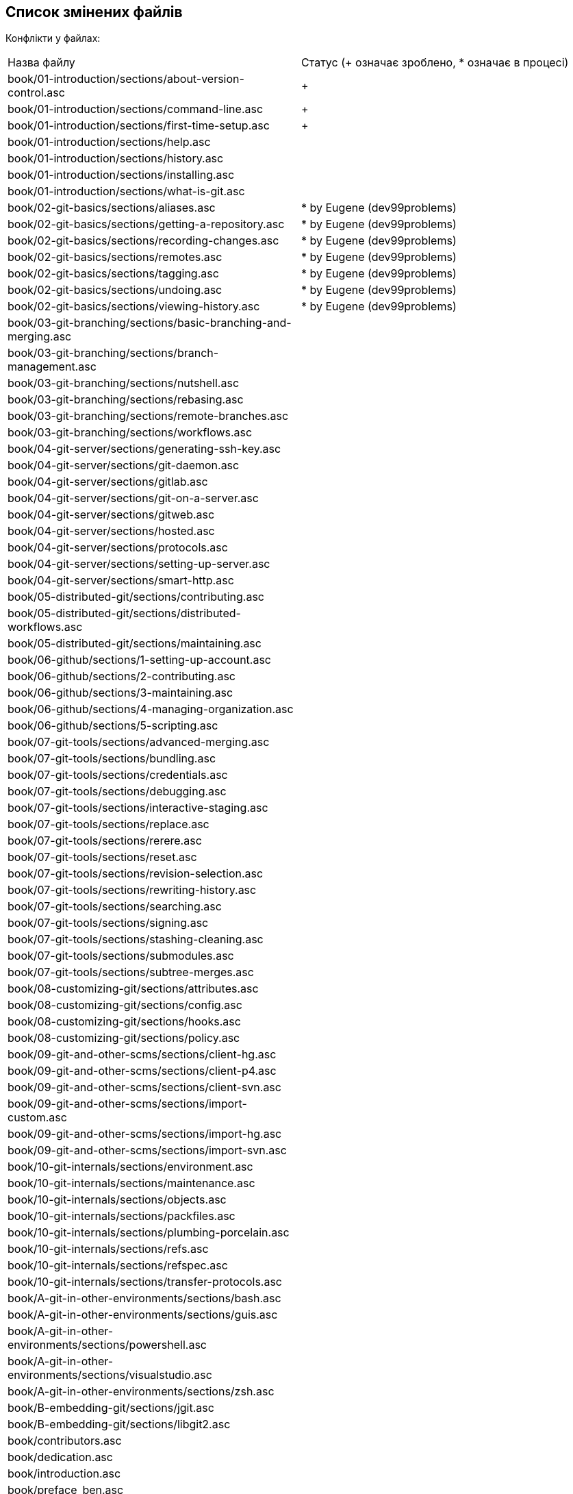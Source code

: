 == Список змінених файлів

Конфлікти у файлах:

|===
| Назва файлу                                                                   |Статус (+ означає зроблено, * означає в процесі)
| book/01-introduction/sections/about-version-control.asc                       | +
| book/01-introduction/sections/command-line.asc                                | +
| book/01-introduction/sections/first-time-setup.asc                            | +
| book/01-introduction/sections/help.asc                                        |
| book/01-introduction/sections/history.asc                                     |
| book/01-introduction/sections/installing.asc                                  |
| book/01-introduction/sections/what-is-git.asc                                 |
| book/02-git-basics/sections/aliases.asc                                       | * by Eugene (dev99problems)
| book/02-git-basics/sections/getting-a-repository.asc                          | * by Eugene (dev99problems)
| book/02-git-basics/sections/recording-changes.asc                             | * by Eugene (dev99problems)
| book/02-git-basics/sections/remotes.asc                                       | * by Eugene (dev99problems)
| book/02-git-basics/sections/tagging.asc                                       | * by Eugene (dev99problems)
| book/02-git-basics/sections/undoing.asc                                       | * by Eugene (dev99problems)
| book/02-git-basics/sections/viewing-history.asc                               | * by Eugene (dev99problems)
| book/03-git-branching/sections/basic-branching-and-merging.asc                |
| book/03-git-branching/sections/branch-management.asc                          |
| book/03-git-branching/sections/nutshell.asc                                   |
| book/03-git-branching/sections/rebasing.asc                                   |
| book/03-git-branching/sections/remote-branches.asc                            |
| book/03-git-branching/sections/workflows.asc                                  |
| book/04-git-server/sections/generating-ssh-key.asc                            |
| book/04-git-server/sections/git-daemon.asc                                    |
| book/04-git-server/sections/gitlab.asc                                        |
| book/04-git-server/sections/git-on-a-server.asc                               |
| book/04-git-server/sections/gitweb.asc                                        |
| book/04-git-server/sections/hosted.asc                                        |
| book/04-git-server/sections/protocols.asc                                     |
| book/04-git-server/sections/setting-up-server.asc                             |
| book/04-git-server/sections/smart-http.asc                                    |
| book/05-distributed-git/sections/contributing.asc                             |
| book/05-distributed-git/sections/distributed-workflows.asc                    |
| book/05-distributed-git/sections/maintaining.asc                              |
| book/06-github/sections/1-setting-up-account.asc                              |
| book/06-github/sections/2-contributing.asc                                    |
| book/06-github/sections/3-maintaining.asc                                     |
| book/06-github/sections/4-managing-organization.asc                           |
| book/06-github/sections/5-scripting.asc                                       |
| book/07-git-tools/sections/advanced-merging.asc                               |
| book/07-git-tools/sections/bundling.asc                                       |
| book/07-git-tools/sections/credentials.asc                                    |
| book/07-git-tools/sections/debugging.asc                                      |
| book/07-git-tools/sections/interactive-staging.asc                            |
| book/07-git-tools/sections/replace.asc                                        |
| book/07-git-tools/sections/rerere.asc                                         |
| book/07-git-tools/sections/reset.asc                                          |
| book/07-git-tools/sections/revision-selection.asc                             |
| book/07-git-tools/sections/rewriting-history.asc                              |
| book/07-git-tools/sections/searching.asc                                      |
| book/07-git-tools/sections/signing.asc                                        |
| book/07-git-tools/sections/stashing-cleaning.asc                              |
| book/07-git-tools/sections/submodules.asc                                     |
| book/07-git-tools/sections/subtree-merges.asc                                 |
| book/08-customizing-git/sections/attributes.asc                               |
| book/08-customizing-git/sections/config.asc                                   |
| book/08-customizing-git/sections/hooks.asc                                    |
| book/08-customizing-git/sections/policy.asc                                   |
| book/09-git-and-other-scms/sections/client-hg.asc                             |
| book/09-git-and-other-scms/sections/client-p4.asc                             |
| book/09-git-and-other-scms/sections/client-svn.asc                            |
| book/09-git-and-other-scms/sections/import-custom.asc                         |
| book/09-git-and-other-scms/sections/import-hg.asc                             |
| book/09-git-and-other-scms/sections/import-svn.asc                            |
| book/10-git-internals/sections/environment.asc                                |
| book/10-git-internals/sections/maintenance.asc                                |
| book/10-git-internals/sections/objects.asc                                    |
| book/10-git-internals/sections/packfiles.asc                                  |
| book/10-git-internals/sections/plumbing-porcelain.asc                         |
| book/10-git-internals/sections/refs.asc                                       |
| book/10-git-internals/sections/refspec.asc                                    |
| book/10-git-internals/sections/transfer-protocols.asc                         |
| book/A-git-in-other-environments/sections/bash.asc                            |
| book/A-git-in-other-environments/sections/guis.asc                            |
| book/A-git-in-other-environments/sections/powershell.asc                      |
| book/A-git-in-other-environments/sections/visualstudio.asc                    |
| book/A-git-in-other-environments/sections/zsh.asc                             |
| book/B-embedding-git/sections/jgit.asc                                        |
| book/B-embedding-git/sections/libgit2.asc                                     |
| book/contributors.asc                                                         |
| book/dedication.asc                                                           |
| book/introduction.asc                                                         |
| book/preface_ben.asc                                                          |
| book/preface_schacon.asc                                                      |
| C-git-commands.asc                                                            |
| ch02-git-basics-chapter.asc                                                   |
| ch03-git-branching.asc                                                        |
| ch04-git-on-the-server.asc                                                    |
| ch07-git-tools.asc                                                            |
| ch09-git-and-other-systems.asc                                                |
| CONTRIBUTING.md                                                               |
| LICENSE.asc                                                                   |
| progit.asc                                                                    |
| README.asc                                                                    |
| status.json                                                                   |
|===

Вилучені файли:

* + book/A-git-in-other-environments/sections/eclipse.asc
* + book/09-git-and-other-scms/sections/client-tfs.asc
* + .travis.yml
* + book/09-git-and-other-scms/sections/import-tfs.asc

Додані і нами (для того, щоб генерація працювала), і ними:

* .github/workflows/pr-build.yml
* .github/workflows/release-on-merge.yml
